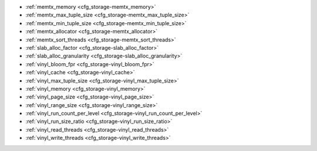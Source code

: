 * :ref:`memtx_memory <cfg_storage-memtx_memory>`
* :ref:`memtx_max_tuple_size <cfg_storage-memtx_max_tuple_size>`
* :ref:`memtx_min_tuple_size <cfg_storage-memtx_min_tuple_size>`
* :ref:`memtx_allocator <cfg_storage-memtx_allocator>`
* :ref:`memtx_sort_threads <cfg_storage-memtx_sort_threads>`
* :ref:`slab_alloc_factor <cfg_storage-slab_alloc_factor>`
* :ref:`slab_alloc_granularity <cfg_storage-slab_alloc_granularity>`
* :ref:`vinyl_bloom_fpr <cfg_storage-vinyl_bloom_fpr>`
* :ref:`vinyl_cache <cfg_storage-vinyl_cache>`
* :ref:`vinyl_max_tuple_size <cfg_storage-vinyl_max_tuple_size>`
* :ref:`vinyl_memory <cfg_storage-vinyl_memory>`
* :ref:`vinyl_page_size <cfg_storage-vinyl_page_size>`
* :ref:`vinyl_range_size <cfg_storage-vinyl_range_size>`
* :ref:`vinyl_run_count_per_level <cfg_storage-vinyl_run_count_per_level>`
* :ref:`vinyl_run_size_ratio <cfg_storage-vinyl_run_size_ratio>`
* :ref:`vinyl_read_threads <cfg_storage-vinyl_read_threads>`
* :ref:`vinyl_write_threads <cfg_storage-vinyl_write_threads>`

.. _cfg_storage-memtx_memory:

.. confval:: memtx_memory

    Since version 1.7.4.

    How much memory Tarantool allocates to store tuples.
    When the limit is reached, :ref:`INSERT <box_space-insert>` or
    :ref:`UPDATE <box_space-insert>` requests begin failing with
    error :errcode:`ER_MEMORY_ISSUE`. The server does not go beyond the
    ``memtx_memory`` limit to allocate tuples, but there is additional memory
    used to store indexes and connection information.

    | Type: float
    | Default: 256 * 1024 * 1024 = 268435456 bytes
    | Minimum: 33554432 bytes (32 MB)
    | Environment variable: TT_MEMTX_MEMORY
    | Dynamic: yes but it cannot be decreased

.. _cfg_storage-memtx_max_tuple_size:

.. confval:: memtx_max_tuple_size

    Since version 1.7.4.

    Size of the largest allocation unit, for the memtx storage engine. It can be
    increased if it is necessary to store large tuples.

    | Type: integer
    | Default: 1024 * 1024 = 1048576 bytes
    | Environment variable: TT_MEMTX_MAX_TUPLE_SIZE
    | Dynamic: yes

.. _cfg_storage-memtx_min_tuple_size:

.. confval:: memtx_min_tuple_size

    Since version 1.7.4.

    Size of the smallest allocation unit. It can be decreased if most
    of the tuples are very small.

    | Type: integer
    | Default: 16 bytes
    | Possible values: between 8 and 1048280 inclusive
    | Environment variable: TT_MEMTX_MIN_TUPLE_SIZE
    | Dynamic: no

.. _cfg_storage-memtx_allocator:

.. confval:: memtx_allocator

    Since version :doc:`2.10.0 </release/2.10.0>`.

    Specify the allocator that manages memory for ``memtx`` tuples.
    Possible values:

    *   ``system`` --  the memory is allocated as needed, checking that the quota is not exceeded.
        THe allocator is based on the ``malloc`` function.

    *   ``small`` -- a `slab allocator <https://github.com/tarantool/small>`_.
        The allocator repeatedly uses a memory block to allocate objects of the same type.
        Note that this allocator is prone to unresolvable fragmentation on specific workloads,
        so you can switch to ``system`` in such cases.

    | Type: string
    | Default: 'small'
    | Environment variable: TT_MEMTX_ALLOCATOR
    | Dynamic: no

..  _cfg_storage-memtx_sort_threads:

..  confval:: memtx_sort_threads

    Since: :doc:`3.0.0 </release/3.0.0>`.

    The number of threads from the :ref:`thread pool <supplementary_thread>` used to sort keys of secondary indexes on loading a ``memtx`` database.
    The minimum value is 1, the maximum value is 256.
    The default is to use all available cores.

    ..  include:: /concepts/atomic/thread_model.rst
        :start-after: note_drop_openmp_start
        :end-before: note_drop_openmp_end

    |
    | Type: integer
    | Default: box.NULL
    | Environment variable: TT_MEMTX_SORT_THREADS
    | Dynamic: no

.. _cfg_storage-slab_alloc_factor:

.. confval:: slab_alloc_factor

    The multiplier for computing the sizes of memory
    chunks that tuples are stored in. A lower value may result in less wasted
    memory depending on the total amount of memory available and the
    distribution of item sizes.

    See also: :ref:`slab_alloc_granularity <cfg_storage-slab_alloc_granularity>`

    | Type: float
    | Default: 1.05
    | Possible values: between 1 and 2 inclusive
    | Environment variable: TT_SLAB_ALLOC_FACTOR
    | Dynamic: no

.. _cfg_storage-slab_alloc_granularity:

.. confval:: slab_alloc_granularity

    Since version :doc:`2.8.1 </release/2.8.1>`.

    Specify the granularity (in bytes) of memory allocation in the :ref:`small allocator <cfg_storage-memtx_allocator>`.
    The ``memtx.slab_alloc_granularity`` value should meet the following conditions:

    *   The value is a power of two.
    *   The value is greater than or equal to 4.

    Below are few recommendations on how to adjust the ``memtx.slab_alloc_granularity`` option:

    *   If the tuples in space are small and have about the same size, set the option to 4 bytes to save memory.
    *   If the tuples are different-sized, increase the option value to allocate tuples from the same ``mempool`` (memory pool).

    See also: :ref:`slab_alloc_factor <cfg_storage-slab_alloc_factor>`

    | Type: number
    | Default: 8 bytes
    | Environment variable: TT_SLAB_ALLOC_GRANULARITY
    | Dynamic: no

.. _cfg_storage-vinyl_bloom_fpr:

.. confval:: vinyl_bloom_fpr

    Since version 1.7.4.

    Bloom filter false positive rate -- the suitable probability of the
    `bloom filter <https://en.wikipedia.org/wiki/Bloom_filter>`_
    to give a wrong result.
    The ``vinyl_bloom_fpr`` setting is a default value for one of the
    options in the :ref:`Options for space_object:create_index() <box_space-create_index>` chart.

    | Type: float
    | Default: 0.05
    | Environment variable: TT_VINYL_BLOOM_FPR
    | Dynamic: no

.. _cfg_storage-vinyl_cache:

.. confval:: vinyl_cache

    Since version 1.7.4.
    The cache size for the vinyl storage engine. The cache can
    be resized dynamically.

    | Type: integer
    | Default: 128 * 1024 * 1024 = 134217728 bytes
    | Environment variable: TT_VINYL_CACHE
    | Dynamic: yes

.. _cfg_storage-vinyl_max_tuple_size:

.. confval:: vinyl_max_tuple_size

    Since version 1.7.5.

    Size of the largest allocation unit,
    for the vinyl storage engine. It can be increased if it
    is necessary to store large tuples.
    See also: :ref:`memtx_max_tuple_size <cfg_storage-memtx_max_tuple_size>`.

    | Type: integer
    | Default: 1024 * 1024 = 1048576 bytes
    | Environment variable: TT_VINYL_MAX_TUPLE_SIZE
    | Dynamic: no

.. _cfg_storage-vinyl_memory:

.. confval:: vinyl_memory

    Since version 1.7.4.

    The maximum number of in-memory bytes that vinyl uses.

    | Type: integer
    | Default: 128 * 1024 * 1024 = 134217728 bytes
    | Environment variable: TT_VINYL_MEMORY
    | Dynamic: yes but it cannot be decreased

.. _cfg_storage-vinyl_page_size:

.. confval:: vinyl_page_size

    Since version 1.7.4.

    Page size. Page is a read/write unit for vinyl disk operations.
    The ``vinyl_page_size`` setting is a default value for one of the
    options in the :ref:`Options for space_object:create_index() <box_space-create_index>` chart.

    | Type: integer
    | Default: 8 * 1024 = 8192 bytes
    | Environment variable: TT_VINYL_PAGE_SIZE
    | Dynamic: no

.. _cfg_storage-vinyl_range_size:

.. confval:: vinyl_range_size

    Since version 1.7.4.

    The default maximum range size for a vinyl index, in bytes.
    The maximum range size affects the decision whether to
    :ref:`split <engines-vinyl_split>` a range.

    If ``vinyl_range_size`` is not nil and not 0, then
    it is used as the
    default value for the ``range_size`` option in the
    :ref:`Options for space_object:create_index() <box_space-create_index>` chart.

    If ``vinyl_range_size`` is nil or 0, and ``range_size`` is not specified
    when the index is created, then Tarantool sets a value later depending on
    performance considerations. To see the actual value, use
    :doc:`index_object:stat().range_size </reference/reference_lua/box_index/stat>`.

    In Tarantool versions prior to 1.10.2, ``vinyl_range_size`` default value was 1073741824.

    | Type: integer
    | Default: nil
    | Environment variable: TT_VINYL_RANGE_SIZE
    | Dynamic: no

.. _cfg_storage-vinyl_run_count_per_level:

.. confval:: vinyl_run_count_per_level

    Since version 1.7.4.

    The maximal number of runs per level in vinyl LSM tree.
    If this number is exceeded, a new level is created.
    The ``vinyl_run_count_per_level`` setting is a default value for one of the
    options in the :ref:`Options for space_object:create_index() <box_space-create_index>` chart.

    | Type: integer
    | Default: 2
    | Environment variable: TT_VINYL_RUN_COUNT_PER_LEVEL
    | Dynamic: no

.. _cfg_storage-vinyl_run_size_ratio:

.. confval:: vinyl_run_size_ratio

    Since version 1.7.4.

    Ratio between the sizes of different levels in the LSM tree.
    The ``vinyl_run_size_ratio`` setting is a default value for one of the
    options in the :ref:`Options for space_object:create_index() <box_space-create_index>` chart.

    | Type: float
    | Default: 3.5
    | Environment variable: TT_VINYL_RUN_SIZE_RATIO
    | Dynamic: no

.. _cfg_storage-vinyl_read_threads:

.. confval:: vinyl_read_threads

    Since version 1.7.5.

    The maximum number of read threads that vinyl can use for some
    concurrent operations, such as I/O and compression.

    | Type: integer
    | Default: 1
    | Environment variable: TT_VINYL_READ_THREADS
    | Dynamic: no

.. _cfg_storage-vinyl_write_threads:

.. confval:: vinyl_write_threads

    Since version 1.7.5.

    The maximum number of write threads that vinyl can use for some
    concurrent operations, such as I/O and compression.

    | Type: integer
    | Default: 4
    | Environment variable: TT_VINYL_WRITE_THREADS
    | Dynamic: no

